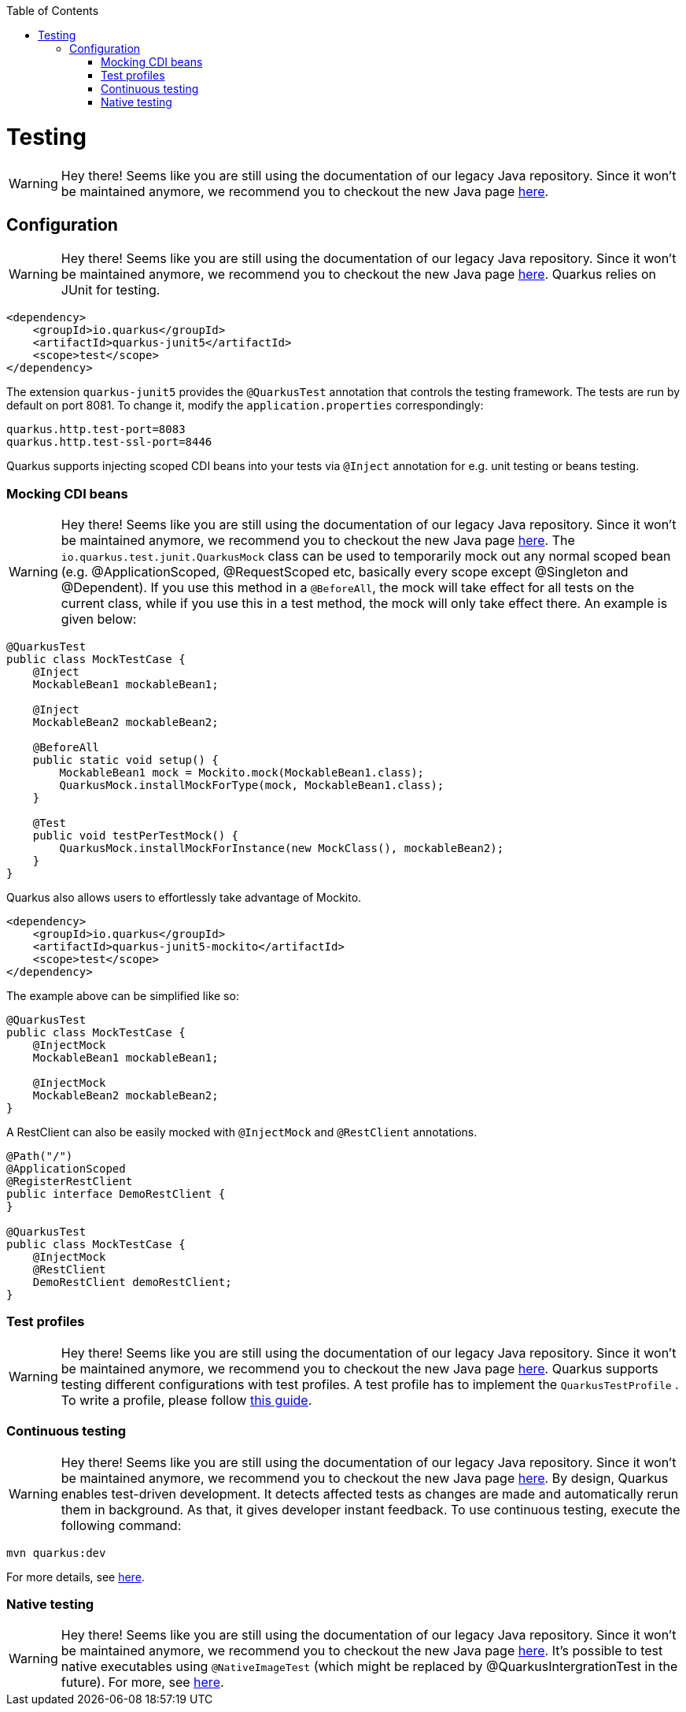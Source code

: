 :toc: macro
toc::[]

= Testing

WARNING: Hey there! Seems like you are still using the documentation of our legacy Java repository. Since it won't be maintained anymore, we recommend you to checkout the new Java page https://devonfw.com/docs/java/current/[here].

== Configuration

WARNING: Hey there! Seems like you are still using the documentation of our legacy Java repository. Since it won't be maintained anymore, we recommend you to checkout the new Java page https://devonfw.com/docs/java/current/[here].
Quarkus relies on JUnit for testing.
[source, xml]
----
<dependency>
    <groupId>io.quarkus</groupId>
    <artifactId>quarkus-junit5</artifactId>
    <scope>test</scope>
</dependency>
----
The extension `quarkus-junit5` provides the `@QuarkusTest` annotation that controls the testing framework. The tests are run by default on port 8081. To change it, modify the `application.properties` correspondingly:
[source, properties]
----
quarkus.http.test-port=8083
quarkus.http.test-ssl-port=8446
----
Quarkus supports injecting scoped CDI beans into your tests via `@Inject` annotation for e.g. unit testing or beans testing.

=== Mocking CDI beans

WARNING: Hey there! Seems like you are still using the documentation of our legacy Java repository. Since it won't be maintained anymore, we recommend you to checkout the new Java page https://devonfw.com/docs/java/current/[here].
The `io.quarkus.test.junit.QuarkusMock` class can be used to temporarily mock out any normal scoped bean (e.g. @ApplicationScoped, @RequestScoped etc, basically every scope except @Singleton and @Dependent). If you use this method in a `@BeforeAll`, the mock will take effect for all tests on the current class, while if you use this in a test method, the mock will only take effect there. An example is given below:
[source, java]
----
@QuarkusTest
public class MockTestCase {
    @Inject
    MockableBean1 mockableBean1;

    @Inject
    MockableBean2 mockableBean2;

    @BeforeAll
    public static void setup() {
        MockableBean1 mock = Mockito.mock(MockableBean1.class);
        QuarkusMock.installMockForType(mock, MockableBean1.class);
    }

    @Test
    public void testPerTestMock() {
        QuarkusMock.installMockForInstance(new MockClass(), mockableBean2);
    }
}
----
Quarkus also allows users to effortlessly take advantage of Mockito.
[source, xml]
----
<dependency>
    <groupId>io.quarkus</groupId>
    <artifactId>quarkus-junit5-mockito</artifactId>
    <scope>test</scope>
</dependency>
----
The example above can be simplified like so:
[source, java]
----
@QuarkusTest
public class MockTestCase {
    @InjectMock
    MockableBean1 mockableBean1;

    @InjectMock
    MockableBean2 mockableBean2;
}
----
A RestClient can also be easily mocked with `@InjectMock` and `@RestClient` annotations.
[source, java]
----
@Path("/")
@ApplicationScoped
@RegisterRestClient
public interface DemoRestClient {
}

@QuarkusTest
public class MockTestCase {
    @InjectMock
    @RestClient
    DemoRestClient demoRestClient;
}
----
=== Test profiles

WARNING: Hey there! Seems like you are still using the documentation of our legacy Java repository. Since it won't be maintained anymore, we recommend you to checkout the new Java page https://devonfw.com/docs/java/current/[here].
Quarkus supports testing different configurations with test profiles. A test profile has to implement the `QuarkusTestProfile` . To write a profile, please follow https://quarkus.io/guides/getting-started-testing#writing-a-profile[this guide].

=== Continuous testing

WARNING: Hey there! Seems like you are still using the documentation of our legacy Java repository. Since it won't be maintained anymore, we recommend you to checkout the new Java page https://devonfw.com/docs/java/current/[here].
By design, Quarkus enables test-driven development. It detects affected tests as changes are made and automatically rerun them in background. As that, it gives developer instant feedback. To use continuous testing, execute the following command:
[source, shell script]
----
mvn quarkus:dev
----

For more details, see https://quarkus.io/guides/continuous-testing[here].

=== Native testing

WARNING: Hey there! Seems like you are still using the documentation of our legacy Java repository. Since it won't be maintained anymore, we recommend you to checkout the new Java page https://devonfw.com/docs/java/current/[here].
It's possible to test native executables using `@NativeImageTest` (which might be replaced by @QuarkusIntergrationTest in the future). For more, see https://quarkus.io/guides/getting-started-testing#native-executable-testing[here].
